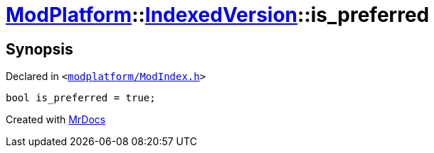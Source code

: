 [#ModPlatform-IndexedVersion-is_preferred]
= xref:ModPlatform.adoc[ModPlatform]::xref:ModPlatform/IndexedVersion.adoc[IndexedVersion]::is&lowbar;preferred
:relfileprefix: ../../
:mrdocs:


== Synopsis

Declared in `&lt;https://github.com/PrismLauncher/PrismLauncher/blob/develop/modplatform/ModIndex.h#L107[modplatform&sol;ModIndex&period;h]&gt;`

[source,cpp,subs="verbatim,replacements,macros,-callouts"]
----
bool is&lowbar;preferred = true;
----



[.small]#Created with https://www.mrdocs.com[MrDocs]#
